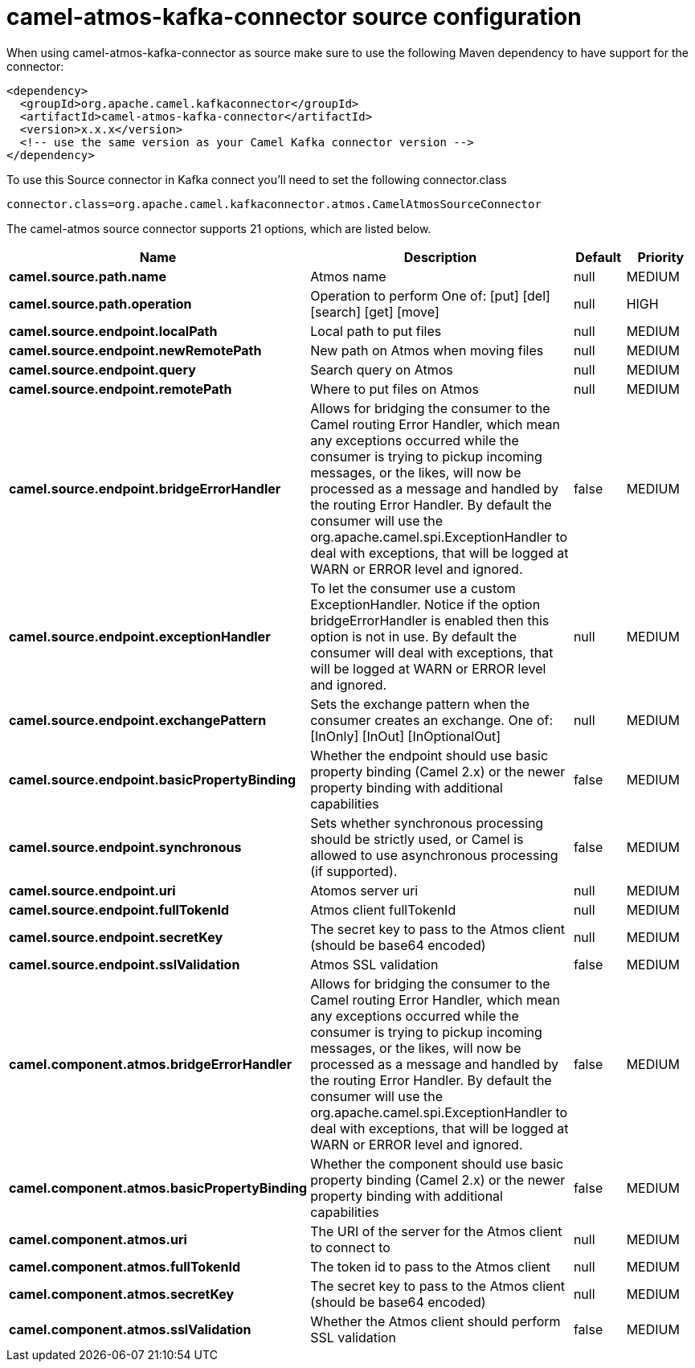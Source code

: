 // kafka-connector options: START
[[camel-atmos-kafka-connector-source]]
= camel-atmos-kafka-connector source configuration

When using camel-atmos-kafka-connector as source make sure to use the following Maven dependency to have support for the connector:

[source,xml]
----
<dependency>
  <groupId>org.apache.camel.kafkaconnector</groupId>
  <artifactId>camel-atmos-kafka-connector</artifactId>
  <version>x.x.x</version>
  <!-- use the same version as your Camel Kafka connector version -->
</dependency>
----

To use this Source connector in Kafka connect you'll need to set the following connector.class

[source,java]
----
connector.class=org.apache.camel.kafkaconnector.atmos.CamelAtmosSourceConnector
----


The camel-atmos source connector supports 21 options, which are listed below.



[width="100%",cols="2,5,^1,2",options="header"]
|===
| Name | Description | Default | Priority
| *camel.source.path.name* | Atmos name | null | MEDIUM
| *camel.source.path.operation* | Operation to perform One of: [put] [del] [search] [get] [move] | null | HIGH
| *camel.source.endpoint.localPath* | Local path to put files | null | MEDIUM
| *camel.source.endpoint.newRemotePath* | New path on Atmos when moving files | null | MEDIUM
| *camel.source.endpoint.query* | Search query on Atmos | null | MEDIUM
| *camel.source.endpoint.remotePath* | Where to put files on Atmos | null | MEDIUM
| *camel.source.endpoint.bridgeErrorHandler* | Allows for bridging the consumer to the Camel routing Error Handler, which mean any exceptions occurred while the consumer is trying to pickup incoming messages, or the likes, will now be processed as a message and handled by the routing Error Handler. By default the consumer will use the org.apache.camel.spi.ExceptionHandler to deal with exceptions, that will be logged at WARN or ERROR level and ignored. | false | MEDIUM
| *camel.source.endpoint.exceptionHandler* | To let the consumer use a custom ExceptionHandler. Notice if the option bridgeErrorHandler is enabled then this option is not in use. By default the consumer will deal with exceptions, that will be logged at WARN or ERROR level and ignored. | null | MEDIUM
| *camel.source.endpoint.exchangePattern* | Sets the exchange pattern when the consumer creates an exchange. One of: [InOnly] [InOut] [InOptionalOut] | null | MEDIUM
| *camel.source.endpoint.basicPropertyBinding* | Whether the endpoint should use basic property binding (Camel 2.x) or the newer property binding with additional capabilities | false | MEDIUM
| *camel.source.endpoint.synchronous* | Sets whether synchronous processing should be strictly used, or Camel is allowed to use asynchronous processing (if supported). | false | MEDIUM
| *camel.source.endpoint.uri* | Atomos server uri | null | MEDIUM
| *camel.source.endpoint.fullTokenId* | Atmos client fullTokenId | null | MEDIUM
| *camel.source.endpoint.secretKey* | The secret key to pass to the Atmos client (should be base64 encoded) | null | MEDIUM
| *camel.source.endpoint.sslValidation* | Atmos SSL validation | false | MEDIUM
| *camel.component.atmos.bridgeErrorHandler* | Allows for bridging the consumer to the Camel routing Error Handler, which mean any exceptions occurred while the consumer is trying to pickup incoming messages, or the likes, will now be processed as a message and handled by the routing Error Handler. By default the consumer will use the org.apache.camel.spi.ExceptionHandler to deal with exceptions, that will be logged at WARN or ERROR level and ignored. | false | MEDIUM
| *camel.component.atmos.basicPropertyBinding* | Whether the component should use basic property binding (Camel 2.x) or the newer property binding with additional capabilities | false | MEDIUM
| *camel.component.atmos.uri* | The URI of the server for the Atmos client to connect to | null | MEDIUM
| *camel.component.atmos.fullTokenId* | The token id to pass to the Atmos client | null | MEDIUM
| *camel.component.atmos.secretKey* | The secret key to pass to the Atmos client (should be base64 encoded) | null | MEDIUM
| *camel.component.atmos.sslValidation* | Whether the Atmos client should perform SSL validation | false | MEDIUM
|===
// kafka-connector options: END
